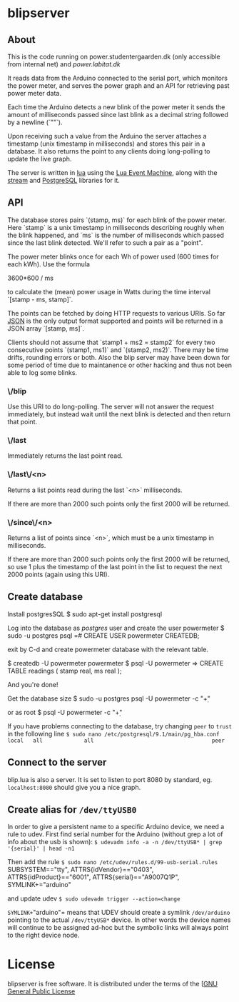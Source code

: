 # -*- coding: utf-8 -*-
* blipserver

** About


This is the code running on power.studentergaarden.dk (only accessible from internal net) and [[power.labitat.dk]]

It reads data from the Arduino connected to the serial port,
which monitors the power meter, and serves
the power graph and an API for retrieving past power meter data.

Each time the Arduino detects a new blink of the power meter it sends
the amount of milliseconds passed since last blink as a decimal string followed
by a newline (`"\n"`).

Upon receiving such a value from the Arduino the server attaches a timestamp
(unix timestamp in milliseconds) and stores this pair in a database.
It also returns the point to any clients doing long-polling to update the
live graph.

The server is written in [[http://www.lua.org][lua]] using the [[https://github.com/esmil/lem][Lua Event Machine]],
along with the [[https://github.com/esmil/lem-streams][stream]] and [[https://github.com/esmil/lem-postgres][PostgreSQL]] libraries
for it.


** API


The database stores pairs `(stamp, ms)` for each blink of the power meter.
Here `stamp` is a unix timestamp in milliseconds describing roughly when
the blink happened, and `ms` is the number of milliseconds which passed
since the last blink detected. We'll refer to such a pair as a "point".

The power meter blinks once for each Wh of power used (600 times for each kWh).
Use the formula

    3600*600 / ms

to calculate the (mean) power usage in Watts during the time interval
`[stamp - ms, stamp]`.

The points can be fetched by doing HTTP requests to various URIs.
So far [[http://json.org][JSON]] is the only output format supported and points will be
returned in a JSON array `[stamp, ms]`.

Clients should not assume that `stamp1 + ms2 = stamp2` for every two
consecutive points `(stamp1, ms1)` and `(stamp2, ms2)`. There may be time drifts,
rounding errors or both. Also the blip server may have been down for some
period of time due to maintanence or other hacking and thus not been able
to log some blinks.


*** \/blip

  Use this URI to do long-polling. The server will not answer the request
  immediately, but instead wait until the next blink is detected and
  then return that point.
  
*** \/last

  Immediately returns the last point read.

*** \/last\/<n>

  Returns a list points read during the last `<n>` milliseconds.

  If there are more than 2000 such points only the first 2000 will
  be returned.

*** \/since\/<n>

  Returns a list of points since `<n>`, which must be a unix timestamp in
  milliseconds.

  If there are more than 2000 such points only the first 2000 will be
  returned, so use 1 plus the timestamp of the last point in the list to request
  the next 2000 points (again using this URI).


** Create database

Install postgresSQL
$ sudo apt-get install postgresql

Log into the database as /postgres/ user and create the user powermeter
$ sudo -u postgres psql
=# CREATE USER powermeter CREATEDB;

exit by C-d and create powermeter database with the relevant table.

$ createdb -U powermeter powermeter 
$ psql -U powermeter
=> CREATE TABLE readings (
   stamp real,
   ms real );

And you're done!

Get the database size
$ sudo -u postgres psql -U powermeter -c "\d+"

or as root
$ psql -U powermeter -c "\d+"

If you have problems connecting to the database, try changing =peer= to =trust= in the following line
=$ sudo nano /etc/postgresql/9.1/main/pg_hba.conf=
=local   all             all                                     peer=

** Connect to the server

blip.lua is also a server. It is set to listen to port 8080 by standard, eg. ~localhost:8080~ should give you a nice graph.

** Create alias for =/dev/ttyUSB0= 

In order to give a persistent name to a specific Arduino device, we need a rule to udev.
First find serial number for the Arduino (without grep a lot of info about the usb is shown):
=$ udevadm info -a -n /dev/ttyUSB* | grep '{serial}' | head -n1=

Then add the rule
=$ sudo nano /etc/udev/rules.d/99-usb-serial.rules=
SUBSYSTEM=="tty", ATTRS{idVendor}=="0403", ATTRS{idProduct}=="6001", ATTRS{serial}=="A9007Q1P", SYMLINK+="arduino"

and update udev
=$ sudo udevadm trigger --action=change=

=SYMLINK+="arduino"= means that UDEV should create a symlink =/dev/arduino= pointing to the actual =/dev/ttyUSB*= device. In other words the device names will continue to be assigned ad-hoc but the symbolic links will always point to the right device node.

* License

blipserver is free software. It is distributed under the terms of the
[[[http://www.fsf.org/licensing/licenses/gpl.html][GNU General Public License]]

